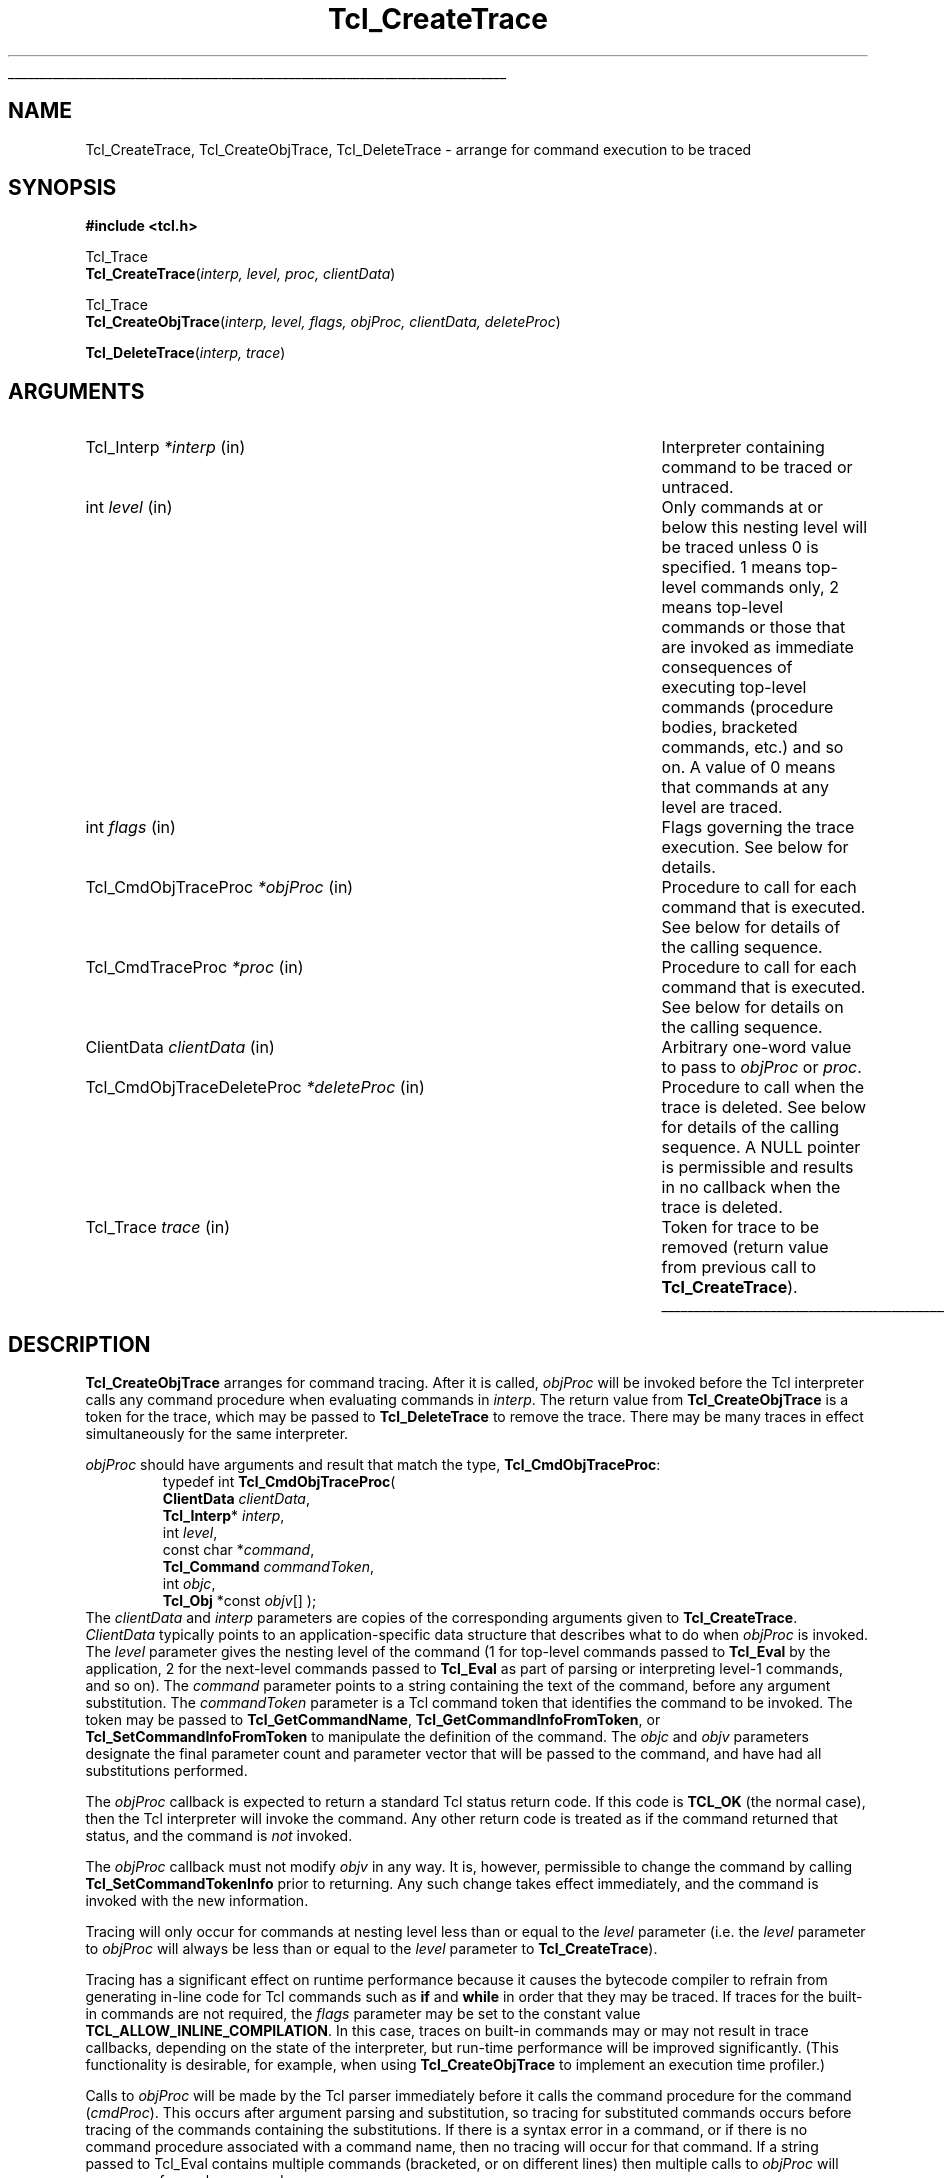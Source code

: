 '\"
'\" Copyright (c) 1989-1993 The Regents of the University of California.
'\" Copyright (c) 1994-1996 Sun Microsystems, Inc.
'\" Copyright (c) 2002 by Kevin B. Kenny <kennykb@acm.org>.  All rights reserved.
'\"
'\" See the file "license.terms" for information on usage and redistribution
'\" of this file, and for a DISCLAIMER OF ALL WARRANTIES.
'\" 
.\" The -*- nroff -*- definitions below are for supplemental macros used
.\" in Tcl/Tk manual entries.
.\"
.\" .AP type name in/out ?indent?
.\"	Start paragraph describing an argument to a library procedure.
.\"	type is type of argument (int, etc.), in/out is either "in", "out",
.\"	or "in/out" to describe whether procedure reads or modifies arg,
.\"	and indent is equivalent to second arg of .IP (shouldn't ever be
.\"	needed;  use .AS below instead)
.\"
.\" .AS ?type? ?name?
.\"	Give maximum sizes of arguments for setting tab stops.  Type and
.\"	name are examples of largest possible arguments that will be passed
.\"	to .AP later.  If args are omitted, default tab stops are used.
.\"
.\" .BS
.\"	Start box enclosure.  From here until next .BE, everything will be
.\"	enclosed in one large box.
.\"
.\" .BE
.\"	End of box enclosure.
.\"
.\" .CS
.\"	Begin code excerpt.
.\"
.\" .CE
.\"	End code excerpt.
.\"
.\" .VS ?version? ?br?
.\"	Begin vertical sidebar, for use in marking newly-changed parts
.\"	of man pages.  The first argument is ignored and used for recording
.\"	the version when the .VS was added, so that the sidebars can be
.\"	found and removed when they reach a certain age.  If another argument
.\"	is present, then a line break is forced before starting the sidebar.
.\"
.\" .VE
.\"	End of vertical sidebar.
.\"
.\" .DS
.\"	Begin an indented unfilled display.
.\"
.\" .DE
.\"	End of indented unfilled display.
.\"
.\" .SO ?manpage?
.\"	Start of list of standard options for a Tk widget. The manpage
.\"	argument defines where to look up the standard options; if
.\"	omitted, defaults to "options". The options follow on successive
.\"	lines, in three columns separated by tabs.
.\"
.\" .SE
.\"	End of list of standard options for a Tk widget.
.\"
.\" .OP cmdName dbName dbClass
.\"	Start of description of a specific option.  cmdName gives the
.\"	option's name as specified in the class command, dbName gives
.\"	the option's name in the option database, and dbClass gives
.\"	the option's class in the option database.
.\"
.\" .UL arg1 arg2
.\"	Print arg1 underlined, then print arg2 normally.
.\"
.\" .QW arg1 ?arg2?
.\"	Print arg1 in quotes, then arg2 normally (for trailing punctuation).
.\"
.\" .PQ arg1 ?arg2?
.\"	Print an open parenthesis, arg1 in quotes, then arg2 normally
.\"	(for trailing punctuation) and then a closing parenthesis.
.\"
.\"	# Set up traps and other miscellaneous stuff for Tcl/Tk man pages.
.if t .wh -1.3i ^B
.nr ^l \n(.l
.ad b
.\"	# Start an argument description
.de AP
.ie !"\\$4"" .TP \\$4
.el \{\
.   ie !"\\$2"" .TP \\n()Cu
.   el          .TP 15
.\}
.ta \\n()Au \\n()Bu
.ie !"\\$3"" \{\
\&\\$1 \\fI\\$2\\fP (\\$3)
.\".b
.\}
.el \{\
.br
.ie !"\\$2"" \{\
\&\\$1	\\fI\\$2\\fP
.\}
.el \{\
\&\\fI\\$1\\fP
.\}
.\}
..
.\"	# define tabbing values for .AP
.de AS
.nr )A 10n
.if !"\\$1"" .nr )A \\w'\\$1'u+3n
.nr )B \\n()Au+15n
.\"
.if !"\\$2"" .nr )B \\w'\\$2'u+\\n()Au+3n
.nr )C \\n()Bu+\\w'(in/out)'u+2n
..
.AS Tcl_Interp Tcl_CreateInterp in/out
.\"	# BS - start boxed text
.\"	# ^y = starting y location
.\"	# ^b = 1
.de BS
.br
.mk ^y
.nr ^b 1u
.if n .nf
.if n .ti 0
.if n \l'\\n(.lu\(ul'
.if n .fi
..
.\"	# BE - end boxed text (draw box now)
.de BE
.nf
.ti 0
.mk ^t
.ie n \l'\\n(^lu\(ul'
.el \{\
.\"	Draw four-sided box normally, but don't draw top of
.\"	box if the box started on an earlier page.
.ie !\\n(^b-1 \{\
\h'-1.5n'\L'|\\n(^yu-1v'\l'\\n(^lu+3n\(ul'\L'\\n(^tu+1v-\\n(^yu'\l'|0u-1.5n\(ul'
.\}
.el \}\
\h'-1.5n'\L'|\\n(^yu-1v'\h'\\n(^lu+3n'\L'\\n(^tu+1v-\\n(^yu'\l'|0u-1.5n\(ul'
.\}
.\}
.fi
.br
.nr ^b 0
..
.\"	# VS - start vertical sidebar
.\"	# ^Y = starting y location
.\"	# ^v = 1 (for troff;  for nroff this doesn't matter)
.de VS
.if !"\\$2"" .br
.mk ^Y
.ie n 'mc \s12\(br\s0
.el .nr ^v 1u
..
.\"	# VE - end of vertical sidebar
.de VE
.ie n 'mc
.el \{\
.ev 2
.nf
.ti 0
.mk ^t
\h'|\\n(^lu+3n'\L'|\\n(^Yu-1v\(bv'\v'\\n(^tu+1v-\\n(^Yu'\h'-|\\n(^lu+3n'
.sp -1
.fi
.ev
.\}
.nr ^v 0
..
.\"	# Special macro to handle page bottom:  finish off current
.\"	# box/sidebar if in box/sidebar mode, then invoked standard
.\"	# page bottom macro.
.de ^B
.ev 2
'ti 0
'nf
.mk ^t
.if \\n(^b \{\
.\"	Draw three-sided box if this is the box's first page,
.\"	draw two sides but no top otherwise.
.ie !\\n(^b-1 \h'-1.5n'\L'|\\n(^yu-1v'\l'\\n(^lu+3n\(ul'\L'\\n(^tu+1v-\\n(^yu'\h'|0u'\c
.el \h'-1.5n'\L'|\\n(^yu-1v'\h'\\n(^lu+3n'\L'\\n(^tu+1v-\\n(^yu'\h'|0u'\c
.\}
.if \\n(^v \{\
.nr ^x \\n(^tu+1v-\\n(^Yu
\kx\h'-\\nxu'\h'|\\n(^lu+3n'\ky\L'-\\n(^xu'\v'\\n(^xu'\h'|0u'\c
.\}
.bp
'fi
.ev
.if \\n(^b \{\
.mk ^y
.nr ^b 2
.\}
.if \\n(^v \{\
.mk ^Y
.\}
..
.\"	# DS - begin display
.de DS
.RS
.nf
.sp
..
.\"	# DE - end display
.de DE
.fi
.RE
.sp
..
.\"	# SO - start of list of standard options
.de SO
'ie '\\$1'' .ds So \\fBoptions\\fR
'el .ds So \\fB\\$1\\fR
.SH "STANDARD OPTIONS"
.LP
.nf
.ta 5.5c 11c
.ft B
..
.\"	# SE - end of list of standard options
.de SE
.fi
.ft R
.LP
See the \\*(So manual entry for details on the standard options.
..
.\"	# OP - start of full description for a single option
.de OP
.LP
.nf
.ta 4c
Command-Line Name:	\\fB\\$1\\fR
Database Name:	\\fB\\$2\\fR
Database Class:	\\fB\\$3\\fR
.fi
.IP
..
.\"	# CS - begin code excerpt
.de CS
.RS
.nf
.ta .25i .5i .75i 1i
..
.\"	# CE - end code excerpt
.de CE
.fi
.RE
..
.\"	# UL - underline word
.de UL
\\$1\l'|0\(ul'\\$2
..
.\"	# QW - apply quotation marks to word
.de QW
.ie '\\*(lq'"' ``\\$1''\\$2
.\"" fix emacs highlighting
.el \\*(lq\\$1\\*(rq\\$2
..
.\"	# PQ - apply parens and quotation marks to word
.de PQ
.ie '\\*(lq'"' (``\\$1''\\$2)\\$3
.\"" fix emacs highlighting
.el (\\*(lq\\$1\\*(rq\\$2)\\$3
..
.\"	# QR - quoted range
.de QR
.ie '\\*(lq'"' ``\\$1''\\-``\\$2''\\$3
.\"" fix emacs highlighting
.el \\*(lq\\$1\\*(rq\\-\\*(lq\\$2\\*(rq\\$3
..
.\"	# MT - "empty" string
.de MT
.QW ""
..
.TH Tcl_CreateTrace 3 "" Tcl "Tcl Library Procedures"
.BS
.SH NAME
Tcl_CreateTrace, Tcl_CreateObjTrace, Tcl_DeleteTrace \- arrange for command execution to be traced
.SH SYNOPSIS
.nf
\fB#include <tcl.h>\fR
.sp
Tcl_Trace
\fBTcl_CreateTrace\fR(\fIinterp, level, proc, clientData\fR)
.sp
Tcl_Trace
\fBTcl_CreateObjTrace\fR(\fIinterp, level, flags, objProc, clientData, deleteProc\fR)
.sp
\fBTcl_DeleteTrace\fR(\fIinterp, trace\fR)
.SH ARGUMENTS
.AS Tcl_CmdObjTraceDeleteProc *deleteProc
.AP Tcl_Interp *interp in
Interpreter containing command to be traced or untraced.
.AP int level in
Only commands at or below this nesting level will be traced unless
0 is specified.  1 means
top-level commands only, 2 means top-level commands or those that are
invoked as immediate consequences of executing top-level commands
(procedure bodies, bracketed commands, etc.) and so on.
A value of 0 means that commands at any level are traced.
.AP int flags in
Flags governing the trace execution.  See below for details.
.AP Tcl_CmdObjTraceProc *objProc in
Procedure to call for each command that is executed.  See below for
details of the calling sequence.
.AP Tcl_CmdTraceProc *proc in
Procedure to call for each command that is executed.  See below for
details on the calling sequence.
.AP ClientData clientData in
Arbitrary one-word value to pass to \fIobjProc\fR or \fIproc\fR.
.AP Tcl_CmdObjTraceDeleteProc *deleteProc in
Procedure to call when the trace is deleted.  See below for details of
the calling sequence.  A NULL pointer is permissible and results in no
callback when the trace is deleted.
.AP Tcl_Trace trace in
Token for trace to be removed (return value from previous call
to \fBTcl_CreateTrace\fR).
.BE
.SH DESCRIPTION
.PP
\fBTcl_CreateObjTrace\fR arranges for command tracing.  After it is
called, \fIobjProc\fR will be invoked before the Tcl interpreter calls
any command procedure when evaluating commands in \fIinterp\fR.
The return value from \fBTcl_CreateObjTrace\fR is a token for the trace,
which may be passed to \fBTcl_DeleteTrace\fR to remove the trace.
There may be many traces in effect simultaneously for the same
interpreter.
.PP
\fIobjProc\fR should have arguments and result that match the type,
\fBTcl_CmdObjTraceProc\fR:
.CS
typedef int \fBTcl_CmdObjTraceProc\fR( 
        \fBClientData\fR \fIclientData\fR,
        \fBTcl_Interp\fR* \fIinterp\fR,
        int \fIlevel\fR,
        const char *\fIcommand\fR,
        \fBTcl_Command\fR \fIcommandToken\fR,
        int \fIobjc\fR,
        \fBTcl_Obj\fR *const \fIobjv\fR[] );
.CE
The \fIclientData\fR and \fIinterp\fR parameters are copies of the
corresponding arguments given to \fBTcl_CreateTrace\fR.
\fIClientData\fR typically points to an application-specific data
structure that describes what to do when \fIobjProc\fR is invoked.  The
\fIlevel\fR parameter gives the nesting level of the command (1 for
top-level commands passed to \fBTcl_Eval\fR by the application, 2 for
the next-level commands passed to \fBTcl_Eval\fR as part of parsing or
interpreting level-1 commands, and so on). The \fIcommand\fR parameter
points to a string containing the text of the command, before any
argument substitution.  The \fIcommandToken\fR parameter is a Tcl
command token that identifies the command to be invoked.  The token
may be passed to \fBTcl_GetCommandName\fR,
\fBTcl_GetCommandInfoFromToken\fR, or \fBTcl_SetCommandInfoFromToken\fR to
manipulate the definition of the command. The \fIobjc\fR and \fIobjv\fR
parameters designate the final parameter count and parameter vector
that will be passed to the command, and have had all substitutions
performed.
.PP
The \fIobjProc\fR callback is expected to return a standard Tcl status
return code.  If this code is \fBTCL_OK\fR (the normal case), then
the Tcl interpreter will invoke the command.  Any other return code
is treated as if the command returned that status, and the command is
\fInot\fR invoked.
.PP
The \fIobjProc\fR callback must not modify \fIobjv\fR in any way.  It
is, however, permissible to change the command by calling
\fBTcl_SetCommandTokenInfo\fR prior to returning.  Any such change
takes effect immediately, and the command is invoked with the new
information.
.PP
Tracing will only occur for commands at nesting level less than
or equal to the \fIlevel\fR parameter (i.e. the \fIlevel\fR
parameter to \fIobjProc\fR will always be less than or equal to the
\fIlevel\fR parameter to \fBTcl_CreateTrace\fR).
.PP
Tracing has a significant effect on runtime performance because it
causes the bytecode compiler to refrain from generating in-line code
for Tcl commands such as \fBif\fR and \fBwhile\fR in order that they
may be traced.  If traces for the built-in commands are not required,
the \fIflags\fR parameter may be set to the constant value
\fBTCL_ALLOW_INLINE_COMPILATION\fR.  In this case, traces on built-in
commands may or may not result in trace callbacks, depending on the
state of the interpreter, but run-time performance will be improved
significantly.  (This functionality is desirable, for example, when
using \fBTcl_CreateObjTrace\fR to implement an execution time
profiler.)
.PP
Calls to \fIobjProc\fR will be made by the Tcl parser immediately before
it calls the command procedure for the command (\fIcmdProc\fR).  This
occurs after argument parsing and substitution, so tracing for
substituted commands occurs before tracing of the commands
containing the substitutions.  If there is a syntax error in a
command, or if there is no command procedure associated with a
command name, then no tracing will occur for that command.  If a
string passed to Tcl_Eval contains multiple commands (bracketed, or
on different lines) then multiple calls to \fIobjProc\fR will occur,
one for each command.
.PP
\fBTcl_DeleteTrace\fR removes a trace, so that no future calls will be
made to the procedure associated with the trace.  After \fBTcl_DeleteTrace\fR
returns, the caller should never again use the \fItrace\fR token.
.PP
When \fBTcl_DeleteTrace\fR is called, the interpreter invokes the
\fIdeleteProc\fR that was passed as a parameter to
\fBTcl_CreateObjTrace\fR.  The \fIdeleteProc\fR must match the type,
\fBTcl_CmdObjTraceDeleteProc\fR:
.CS
typedef void \fBTcl_CmdObjTraceDeleteProc\fR( 
        \fBClientData\fR \fIclientData\fR);
.CE
The \fIclientData\fR parameter will be the same as the
\fIclientData\fR parameter that was originally passed to
\fBTcl_CreateObjTrace\fR.
.PP
\fBTcl_CreateTrace\fR is an alternative interface for command tracing,
\fInot recommended for new applications\fR.  It is provided for backward
compatibility with code that was developed for older versions of the
Tcl interpreter.  It is similar to \fBTcl_CreateObjTrace\fR, except
that its \fIproc\fR parameter should have arguments and result that
match the type \fBTcl_CmdTraceProc\fR:
.CS
typedef void Tcl_CmdTraceProc(
        ClientData \fIclientData\fR,
        Tcl_Interp *\fIinterp\fR,
        int \fIlevel\fR,
        char *\fIcommand\fR,
        Tcl_CmdProc *\fIcmdProc\fR,
        ClientData \fIcmdClientData\fR,
        int \fIargc\fR,
        const char *\fIargv\fR[]);
.CE
The parameters to the \fIproc\fR callback are similar to those of the
\fIobjProc\fR callback above. The \fIcommandToken\fR is
replaced with \fIcmdProc\fR, a pointer to the (string-based) command
procedure that will be invoked; and \fIcmdClientData\fR, the client
data that will be passed to the procedure.  The \fIobjc\fR parameter
is replaced with an \fIargv\fR parameter, that gives the arguments to
the command as character strings.
\fIProc\fR must not modify the \fIcommand\fR or \fIargv\fR strings.
.PP
If a trace created with \fBTcl_CreateTrace\fR is in effect, inline
compilation of Tcl commands such as \fBif\fR and \fBwhile\fR is always
disabled.  There is no notification when a trace created with
\fBTcl_CreateTrace\fR is deleted.
There is no way to be notified when the trace created by
\fBTcl_CreateTrace\fR is deleted.  There is no way for the \fIproc\fR
associated with a call to \fBTcl_CreateTrace\fR to abort execution of
\fIcommand\fR.
.SH KEYWORDS
command, create, delete, interpreter, trace
